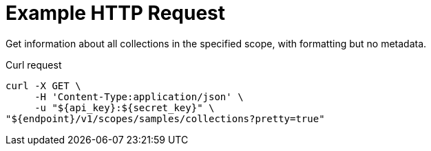 = Example HTTP Request

Get information about all collections in the specified scope, with formatting but no metadata.

====
.Curl request
[source,sh]
----
curl -X GET \
     -H 'Content-Type:application/json' \
     -u "${api_key}:${secret_key}" \
"${endpoint}/v1/scopes/samples/collections?pretty=true"
----
====